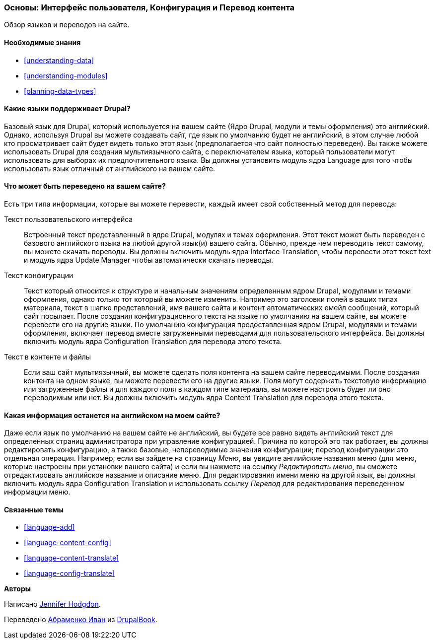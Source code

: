 [[language-concept]]

=== Основы: Интерфейс пользователя, Конфигурация и Перевод контента

[role="summary"]
Обзор языков и переводов на сайте.

(((Пользовательский интерфейс,перевод)))
(((Конфигурация,перевод)))
(((Контент,перевод)))
(((Перевод,обзор)))
(((Языки,обзор)))
(((Модуль,Language)))
(((Модуль,Content Translation)))
(((Модуль,Configuration Translation)))
(((Модуль,Interface Translation)))
(((Content Translation модуль,обзор)))
(((Configuration Translation модуль,обзор)))
(((Interface Translation модуль,обзор)))
(((Language модуль,обзор)))

==== Необходимые знания

* <<understanding-data>>
* <<understanding-modules>>
* <<planning-data-types>>

==== Какие языки поддерживает Drupal?

Базовый язык для Drupal, который используется на вашем сайте (Ядро Drupal, модули и
темы оформления) это английский. Однако, используя Drupal вы можете создавать сайт, где
язык по умолчанию будет не английский, в этом случае любой кто просматривает сайт будет
видеть только этот язык (предполагается что сайт полностью переведен). Вы также можете
использовать Drupal для создания мультиязычного сайта, с переключателем языка,
который пользователи могут использовать для выборах их предпочтительного языка. Вы должны
установить модуль ядра Language для того чтобы использовать язык отличный от
английского на вашем сайте.

==== Что может быть переведено на вашем сайте?

Есть три типа информации, которые вы можете перевести, каждый имеет свой собственный
метод для перевода:

Текст пользовательского интерфейса::
  Встроенный текст представленный в ядре Drupal, модулях и темах оформления. Этот текст может быть
  переведен с базового английского языка на любой другой язык(и)
  вашего сайта. Обычно, прежде чем переводить текст самому,
  вы можете скачать переводы. Вы должны включить модуль ядра Interface Translation,
  чтобы перевести этот текст text и модуль ядра Update Manager
  чтобы автоматически скачать переводы.
Текст конфигурации::
  Текст который относится к структуре и начальным значениям определенным ядром Drupal,
  модулями и темами оформления, однако только тот который вы можете изменить. Например это заголовки
  полей в ваших типах материала, текст в шапке представлений, имя вашего сайта и
  контент автоматических емейл сообщений, который сайт посылает. После создания
  конфигурационного текста на языке по умолчанию на вашем сайте, вы можете перевести его
  на другие языки. По умолчанию конфигурация предоставленная ядром Drupal,
  модулями и темами оформления, включает перевод вместе загруженными переводами для
  пользовательского интерфейса. Вы должны включить модуль ядра Configuration
  Translation для перевода этого текста.
Текст в контенте и файлы::
  Если ваш сайт мультиязычный, вы можете сделать поля контента на вашем
  сайте переводимыми. После создания контента на одном языке, вы можете
  перевести его на другие языки. Поля могут содержать текстовую информацию или
  загруженные файлы и для каждого поля в каждом типе материала, вы можете настроить будет ли
  оно переводимым или нет. Вы должны включить модуль ядра Content
  Translation для перевода этого текста.

==== Какая информация останется на английском на моем сайте?

Даже если язык по умолчанию на вашем сайте не английский, вы будете все равно видеть
английский текст для определенных страниц администратора при управление конфигурацией. Причина
по которой это так работает, вы должны редактировать конфигурацию, а также базовые,
непереводимые значения конфигурации; перевод конфигурации это отдельная
операция. Например, если вы зайдете на страницу _Меню_, вы
увидите английские названия меню (для меню, которые настроены при установки
вашего сайта) и если вы нажмете на ссылку _Редактировать меню_, вы сможете отредактировать
английское название и описание меню. Для редактирования имени меню на другой
язык, вы должны включить модуль ядра Configuration Translation
и использовать ссылку _Перевод_ для редактирования переведенном информации меню.

==== Связанные темы

* <<language-add>>
* <<language-content-config>>
* <<language-content-translate>>
* <<language-config-translate>>

//==== Additional resources


*Авторы*

Написано https://www.drupal.org/u/jhodgdon[Jennifer Hodgdon].

Переведено https://www.drupal.org/u/levmyshkin[Абраменко Иван] из https://drupalbook.org/ru[DrupalBook].
